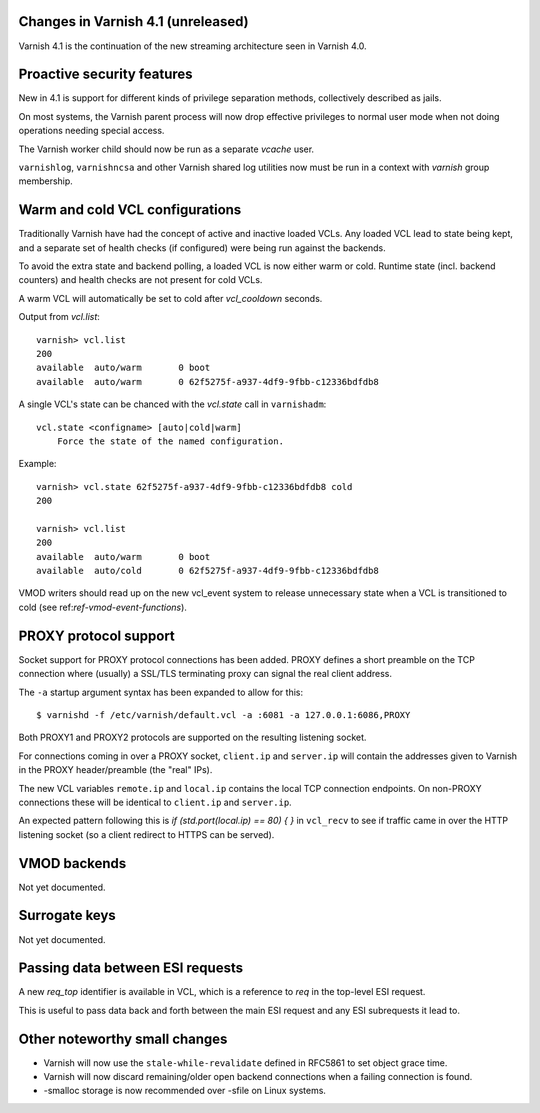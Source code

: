 .. _whatsnew_changes:

Changes in Varnish 4.1 (unreleased)
===================================

Varnish 4.1 is the continuation of the new streaming architecture seen in Varnish 4.0.


Proactive security features
===========================

New in 4.1 is support for different kinds of privilege separation methods,
collectively described as jails.

On most systems, the Varnish parent process will now drop effective privileges
to normal user mode when not doing operations needing special access.

The Varnish worker child should now be run as a separate `vcache` user.

``varnishlog``, ``varnishncsa`` and other Varnish shared log utilities now must
be run in a context with `varnish` group membership.


Warm and cold VCL configurations
================================

Traditionally Varnish have had the concept of active and inactive loaded VCLs.
Any loaded VCL lead to state being kept, and a separate set of health checks (if
configured) were being run against the backends.

To avoid the extra state and backend polling, a loaded VCL is now either warm
or cold. Runtime state (incl. backend counters) and health checks are not
present for cold VCLs.

A warm VCL will automatically be set to cold after `vcl_cooldown` seconds.

Output from `vcl.list`::

    varnish> vcl.list
    200
    available  auto/warm       0 boot
    available  auto/warm       0 62f5275f-a937-4df9-9fbb-c12336bdfdb8


A single VCL's state can be chanced with the `vcl.state` call in
``varnishadm``::

    vcl.state <configname> [auto|cold|warm]
        Force the state of the named configuration.

Example::


    varnish> vcl.state 62f5275f-a937-4df9-9fbb-c12336bdfdb8 cold
    200

    varnish> vcl.list
    200
    available  auto/warm       0 boot
    available  auto/cold       0 62f5275f-a937-4df9-9fbb-c12336bdfdb8


VMOD writers should read up on the new vcl_event system to release unnecessary
state when a VCL is transitioned to cold (see ref:`ref-vmod-event-functions`).


PROXY protocol support
======================

Socket support for PROXY protocol connections has been added. PROXY defines a
short preamble on the TCP connection where (usually) a SSL/TLS terminating
proxy can signal the real client address.

The ``-a`` startup argument syntax has been expanded to allow for this::

    $ varnishd -f /etc/varnish/default.vcl -a :6081 -a 127.0.0.1:6086,PROXY

Both PROXY1 and PROXY2 protocols are supported on the resulting listening
socket.

For connections coming in over a PROXY socket, ``client.ip`` and
``server.ip`` will contain the addresses given to Varnish in the PROXY
header/preamble (the "real" IPs).

The new VCL variables ``remote.ip`` and ``local.ip`` contains the local
TCP connection endpoints. On non-PROXY connections these will be identical
to ``client.ip`` and ``server.ip``.

An expected pattern following this is `if (std.port(local.ip) == 80) { }`
in ``vcl_recv`` to see if traffic came in over the HTTP listening socket
(so a client redirect to HTTPS can be served).


VMOD backends
=============

Not yet documented.


Surrogate keys
==============

Not yet documented.

Passing data between ESI requests
=================================

A new `req_top` identifier is available in VCL, which is a reference
to `req` in the top-level ESI request.

This is useful to pass data back and forth between the main ESI request
and any ESI subrequests it lead to.


Other noteworthy small changes
==============================

* Varnish will now use the ``stale-while-revalidate`` defined in RFC5861 to set object grace time.
* Varnish will now discard remaining/older open backend connections when a failing connection is found.
* -smalloc storage is now recommended over -sfile on Linux systems.

